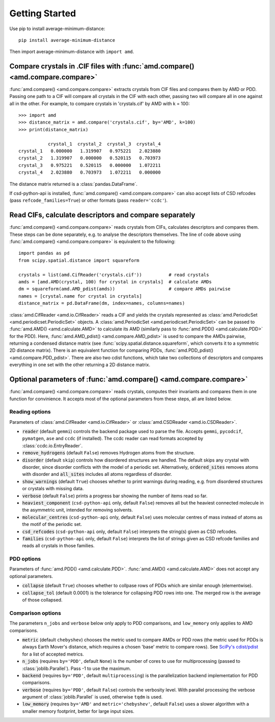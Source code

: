 Getting Started
===============

Use pip to install average-minimum-distance::

    pip install average-minimum-distance

Then import average-minimum-distance with ``import amd``.

Compare crystals in .CIF files with :func:`amd.compare() <amd.compare.compare>`
-------------------------------------------------------------------------------

:func:`amd.compare() <amd.compare.compare>` extracts crystals from CIF files
and compares them by AMD or PDD. Passing one path to a CIF will compare all
crystals in the CIF with each other, passing two will compare all in one
against all in the other. For example, to compare crystals in 'crystals.cif' by
AMD with k = 100::

    >>> import amd
    >>> distance_matrix = amd.compare('crystals.cif', by='AMD', k=100)
    >>> print(distance_matrix)

               crystal_1  crystal_2  crystal_3  crystal_4
    crystal_1   0.000000   1.319907   0.975221   2.023880
    crystal_2   1.319907   0.000000   0.520115   0.703973
    crystal_3   0.975221   0.520115   0.000000   1.072211
    crystal_4   2.023880   0.703973   1.072211   0.000000

The distance matrix returned is a :class:`pandas.DataFrame`.

If csd-python-api is installed, :func:`amd.compare() <amd.compare.compare>`
can also accept lists of CSD refcodes (pass ``refcode_families=True``) or other
formats (pass ``reader='ccdc'``).

Read CIFs, calculate descriptors and compare separately
-------------------------------------------------------

:func:`amd.compare() <amd.compare.compare>` reads crystals from CIFs,
calculates descriptors and compares them. These steps can be done separately,
e.g. to analyse the descriptors themselves. The line of code above using
:func:`amd.compare() <amd.compare.compare>` is equivalent to the following::

    import pandas as pd
    from scipy.spatial.distance import squareform

    crystals = list(amd.CifReader('crystals.cif'))          # read crystals
    amds = [amd.AMD(crystal, 100) for crystal in crystals]  # calculate AMDs
    dm = squareform(amd.AMD_pdist(amds))                    # compare AMDs pairwise
    names = [crystal.name for crystal in crystals]
    distance_matrix = pd.DataFrame(dm, index=names, columns=names)

:class:`amd.CifReader <amd.io.CifReader>` reads a CIF and yields the crystals
represented as :class:`amd.PeriodicSet <amd.periodicset.PeriodicSet>` objects.
A :class:`amd.PeriodicSet <amd.periodicset.PeriodicSet>` can be passed to
:func:`amd.AMD() <amd.calculate.AMD>` to calculate its AMD (similarly pass to 
:func:`amd.PDD() <amd.calculate.PDD>` for the PDD).
Here, :func:`amd.AMD_pdist() <amd.compare.AMD_pdist>` is used to compare the AMDs pairwise, returning a condensed distance matrix (see
:func:`scipy.spatial.distance.squareform`, which converts it to a symmetric 2D distance matrix). There is
an equivalent function for comparing PDDs, :func:`amd.PDD_pdist() <amd.compare.PDD_pdist>`. There are also two cdist functions, which take
two collections of descriptors and compares everything in one set with the other returning a 2D distance matrix.

Optional parameters of :func:`amd.compare() <amd.compare.compare>`
------------------------------------------------------------------

:func:`amd.compare() <amd.compare.compare>` reads crystals, computes their
invariants and compares them in one function for convinience. It accepts
most of the optional parameters from these steps, all are listed below.

Reading options
^^^^^^^^^^^^^^^

Parameters of :class:`amd.CifReader <amd.io.CifReader>` or :class:`amd.CSDReader <amd.io.CSDReader>`.

* :code:`reader` (default ``gemmi``) controls the backend package used to parse the file. Accepts ``gemmi``, ``pycodcif``, ``pymatgen``, ``ase`` and ``ccdc`` (if installed). The ccdc reader can read formats accepted by :class:`ccdc.io.EntryReader`.
* :code:`remove_hydrogens` (default ``False``) removes Hydrogen atoms from the structure.
* :code:`disorder` (default ``skip``) controls how disordered structures are handled. The default skips any crystal with disorder, since disorder conflicts with the model of a periodic set. Alternatively, :code:`ordered_sites` removes atoms with disorder and :code:`all_sites` includes all atoms regardless of disorder.
* :code:`show_warnings` (default ``True``) chooses whether to print warnings during reading, e.g. from disordered structures or crystals with missing data.
* :code:`verbose` (default ``False``) prints a progress bar showing the number of items read so far.
* :code:`heaviest_component` (``csd-python-api`` only, default ``False``) removes all but the heaviest connected molecule in the asymmetric unit, intended for removing solvents.
* :code:`molecular_centres` (``csd-python-api`` only, default ``False``) uses molecular centres of mass instead of atoms as the motif of the periodic set.
* :code:`csd_refcodes` (``csd-python-api`` only, default ``False``) interprets the string(s) given as CSD refcodes.
* :code:`families` (``csd-python-api`` only, default ``False``) interprets the list of strings given as CSD refcode families and reads all crystals in those families.

PDD options
^^^^^^^^^^^

Parameters of :func:`amd.PDD() <amd.calculate.PDD>`. :func:`amd.AMD() <amd.calculate.AMD>` does not accept any optional parameters.

* :code:`collapse` (default ``True``) chooses whether to collpase rows of PDDs which are similar enough (elementwise).
* :code:`collapse_tol` (default 0.0001) is the tolerance for collapsing PDD rows into one. The merged row is the average of those collapsed. 

Comparison options
^^^^^^^^^^^^^^^^^^

The parameters ``n_jobs`` and ``verbose`` below only apply to PDD comparisons, and ``low_memory`` only applies to AMD comparisons.

* :code:`metric` (default ``chebyshev``) chooses the metric used to compare AMDs or PDD rows (the metric used for PDDs is always Earth Mover's distance, which requires a chosen 'base' metric to compare rows). See `SciPy's cdist/pdist <https://docs.scipy.org/doc/scipy/reference/generated/scipy.spatial.distance.pdist.html#scipy-spatial-distance-pdist>`_ for a list of accepted metrics.
* :code:`n_jobs` (requires ``by='PDD'``, default ``None``) is the number of cores to use for multiprocessing (passed to :class:`joblib.Parallel`). Pass -1 to use the maximum.
* :code:`backend` (requires ``by='PDD'``, default ``multiprocessing``) is the parallelization backend implementation for PDD comparisons.
* :code:`verbose` (requires ``by='PDD'``, default ``False``) controls the verbosity level. With parallel processing the verbose argument of :class:`joblib.Parallel` is used, otherwise ``tqdm`` is used.
* :code:`low_memory` (requires ``by='AMD'`` and ``metric='chebyshev'``, default ``False``) uses a slower algorithm with a smaller memory footprint, better for large input sizes.